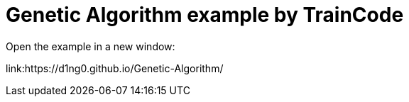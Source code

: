 
= Genetic Algorithm example by TrainCode

Open the example in a new window:

link:https://d1ng0.github.io/Genetic-Algorithm/
